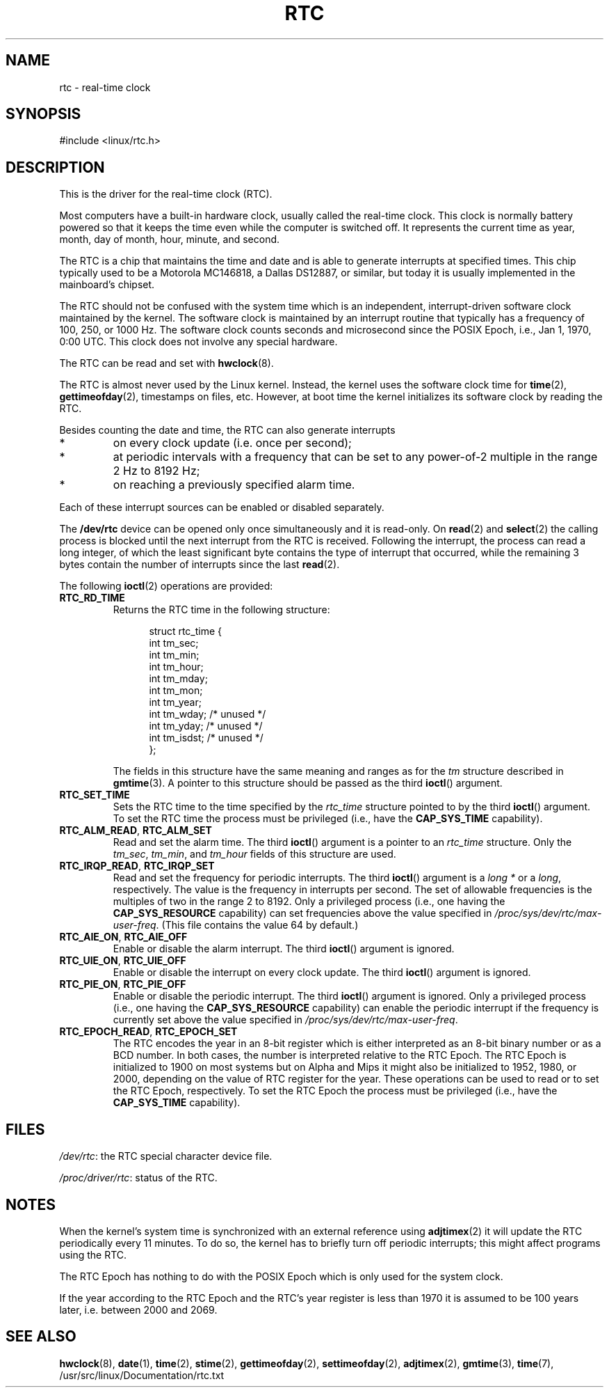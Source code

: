 .\" rtc.4
.\" Copyright 2002 Urs Thuermann (urs@isnogud.escape.de)
.\"
.\" This is free documentation; you can redistribute it and/or
.\" modify it under the terms of the GNU General Public License as
.\" published by the Free Software Foundation; either version 2 of
.\" the License, or (at your option) any later version.
.\"
.\" The GNU General Public License's references to "object code"
.\" and "executables" are to be interpreted as the output of any
.\" document formatting or typesetting system, including
.\" intermediate and printed output.
.\"
.\" This manual is distributed in the hope that it will be useful,
.\" but WITHOUT ANY WARRANTY; without even the implied warranty of
.\" MERCHANTABILITY or FITNESS FOR A PARTICULAR PURPOSE.  See the
.\" GNU General Public License for more details.
.\"
.\" You should have received a copy of the GNU General Public
.\" License along with this manual; if not, write to the Free
.\" Software Foundation, Inc., 59 Temple Place, Suite 330, Boston, MA 02111,
.\" USA.
.\"
.\" $Id: rtc.4,v 1.4 2005/12/05 17:19:49 urs Exp $
.\"
.\" 2006-02-08 Various additions by mtk
.\"
.TH RTC 4 "2005-12-05" "Linux" "Linux Programmer's Manual"
.SH NAME
rtc \- real-time clock
.SH SYNOPSIS
#include <linux/rtc.h>
.SH DESCRIPTION
This is the driver for the real-time clock (RTC).  

Most computers have a built-in hardware clock, usually called the
real-time clock.  
This clock is normally battery powered so
that it keeps the time even while the computer is switched off.  
It represents the current time as year, month, day of month, hour,
minute, and second.

The RTC is a chip that maintains the time and date and is able to
generate interrupts at specified times.  This chip typically used to
be a Motorola MC146818, a Dallas DS12887, or similar,
but today it is usually implemented in the mainboard's chipset.

The RTC should not be confused with the system time which is an
independent, interrupt-driven software clock maintained by the kernel.
The software clock is maintained by an interrupt routine that
typically has a frequency of 100, 250, or 1000 Hz.
The software clock counts seconds and microsecond since the POSIX
Epoch, i.e., Jan 1, 1970, 0:00 UTC.
This clock does not involve any special hardware.

The RTC can be read and set with
.BR hwclock (8).

The RTC is almost never used by the Linux kernel.  Instead,
the kernel uses the software clock time for
.BR time (2),
.BR gettimeofday (2),
timestamps on files, etc.
However, at boot time the kernel initializes its software clock by 
reading the RTC.

Besides counting the date and time, the RTC can also generate
interrupts
.IP *
on every clock update (i.e. once per second);
.IP *
at periodic intervals with a frequency that can be set to
any power-of-2 multiple in the range 2 Hz to 8192 Hz;
.IP *
on reaching a previously specified alarm time.
.PP
Each of these interrupt sources can be enabled or disabled separately.

The
.B /dev/rtc
device can be opened only once simultaneously and it is read-only.  On
.BR read (2)
and
.BR select (2)
the calling process is blocked until the next interrupt from the RTC
is received.
Following the interrupt, the process can read a long integer, of which
the least significant byte contains the type of interrupt that occurred,
while the remaining 3 bytes contain the number of interrupts since the
last
.BR read (2).

The following 
.BR ioctl (2)
operations are provided:
.TP
.B RTC_RD_TIME
Returns the RTC time in the following structure:
.PP
.RS
.in +0.5i
.nf
struct rtc_time {
    int tm_sec;
    int tm_min;
    int tm_hour;
    int tm_mday;
    int tm_mon;
    int tm_year;
    int tm_wday;     /* unused */
    int tm_yday;     /* unused */
    int tm_isdst;    /* unused */
};
.fi
.in -0.5i
.RE
.IP
The fields in this structure have the same meaning and ranges as for the
.I tm
structure described in
.BR gmtime (3).
A pointer to this structure should be passed as the third
.BR ioctl ()
argument.
.TP
.B RTC_SET_TIME
Sets the RTC time to the time specified by the 
.I rtc_time
structure pointed to by the third 
.BR ioctl ()
argument.
To set the
RTC time the process must be privileged (i.e., have the
.B CAP_SYS_TIME
capability).
.TP
.BR RTC_ALM_READ ", " RTC_ALM_SET
Read and set the alarm time.  
The third \fBioctl\fP() argument is a pointer to an
.I rtc_time 
structure.  
Only the 
.IR tm_sec ,
.IR tm_min ,
and
.IR tm_hour
fields of this structure are used.
.TP
.BR RTC_IRQP_READ ", " RTC_IRQP_SET
Read and set the frequency for periodic interrupts.  
The third \fBioctl\fP() argument is a
.I "long\ *"
or a 
.IR long , 
respectively.
The value is the frequency in interrupts per second.  
The set of allowable frequencies is the multiples of two 
in the range 2 to 8192.
Only a privileged process (i.e., one having the
.B CAP_SYS_RESOURCE
capability) can set frequencies above the value specified in
.IR /proc/sys/dev/rtc/max-user-freq .
(This file contains the value 64 by default.)
.TP
.BR RTC_AIE_ON ", " RTC_AIE_OFF
Enable or disable the alarm interrupt.
The third \fBioctl\fP() argument is ignored.
.TP
.BR RTC_UIE_ON ", " RTC_UIE_OFF
Enable or disable the interrupt on every clock update.  
The third \fBioctl\fP() argument is ignored.
.TP
.BR RTC_PIE_ON ", " RTC_PIE_OFF
Enable or disable the periodic interrupt.  
The third \fBioctl\fP() argument is ignored.
Only a privileged process (i.e., one having the
.B CAP_SYS_RESOURCE
capability) can enable the periodic interrupt if the frequency is 
currently set above the value specified in
.IR /proc/sys/dev/rtc/max-user-freq .
.TP
.BR RTC_EPOCH_READ ", " RTC_EPOCH_SET
The RTC encodes the year in an 8-bit register which is either
interpreted as an 8-bit binary number or as a BCD number.  
In both cases,
the number is interpreted relative to the RTC Epoch.  
The RTC Epoch is
initialized to 1900 on most systems but on Alpha and Mips it might
also be initialized to 1952, 1980, or 2000, depending on the value of
RTC register for the year.  
These operations can be used to read or to set the RTC Epoch, respectively.
To set the RTC Epoch the process must be privileged (i.e., have the
.B CAP_SYS_TIME
capability).
.SH FILES
.IR /dev/rtc : 
the RTC special character device file.

.IR /proc/driver/rtc : 
status of the RTC.
.SH NOTES
When the kernel's system time is synchronized with an external
reference using
.BR adjtimex (2)
it will update the RTC periodically every 11 minutes.  To
do so, the kernel has to briefly turn off periodic interrupts;
this might affect programs using the RTC.

The RTC Epoch has nothing to do with the POSIX Epoch which is only
used for the system clock.

If the year according to the RTC Epoch and the RTC's year register is
less than 1970 it is assumed to be 100 years later, i.e. between 2000
and 2069.
.SH "SEE ALSO"
.BR hwclock (8),
.BR date (1),
.BR time (2),
.BR stime (2),
.BR gettimeofday (2),
.BR settimeofday (2),
.BR adjtimex (2),
.BR gmtime (3),
.BR time (7),
/usr/src/linux/Documentation/rtc.txt
